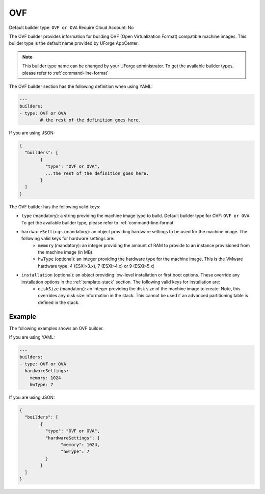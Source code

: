 .. Copyright (c) 2007-2016 UShareSoft, All rights reserved

.. _builder-ovf:

OVF
===

Default builder type: ``OVF or OVA``
Require Cloud Account: No

The OVF builder provides information for building OVF (Open Virtualization Format) compatible machine images.
This builder type is the default name provided by UForge AppCenter.

.. note:: This builder type name can be changed by your UForge administrator. To get the available builder types, please refer to :ref:`command-line-format`

The OVF builder section has the following definition when using YAML:

.. code-block:: yaml

	---
	builders:
	- type: OVF or OVA
		# the rest of the definition goes here.

If you are using JSON:

.. code-block:: javascript

	{
	  "builders": [
		{
		  "type": "OVF or OVA",
		  ...the rest of the definition goes here.
		}
	  ]
	}

The OVF builder has the following valid keys:

* ``type`` (mandatory): a string providing the machine image type to build. Default builder type for OVF: ``OVF or OVA``. To get the available builder type, please refer to :ref:`command-line-format`
* ``hardwareSettings`` (mandatory): an object providing hardware settings to be used for the machine image. The following valid keys for hardware settings are:
	* ``memory`` (mandatory): an integer providing the amount of RAM to provide to an instance provisioned from the machine image (in MB).
	* ``hwType`` (optional): an integer providing the hardware type for the machine image. This is the VMware hardware type: 4 (ESXi>3.x), 7 (ESXi>4.x) or 9 (ESXi>5.x)
* ``installation`` (optional): an object providing low-level installation or first boot options. These override any installation options in the :ref:`template-stack` section. The following valid keys for installation are:
	* ``diskSize`` (mandatory): an integer providing the disk size of the machine image to create. Note, this overrides any disk size information in the stack. This cannot be used if an advanced partitioning table is defined in the stack.

Example
-------

The following examples shows an OVF builder.

If you are using YAML:

.. code-block:: yaml

	---
	builders:
	- type: OVF or OVA
	  hardwareSettings:
	    memory: 1024
	    hwType: 7

If you are using JSON:

.. code-block:: json

	{
	  "builders": [
		{
		  "type": "OVF or OVA",
		  "hardwareSettings": {
			"memory": 1024,
			"hwType": 7
		  }
		}
	  ]
	}